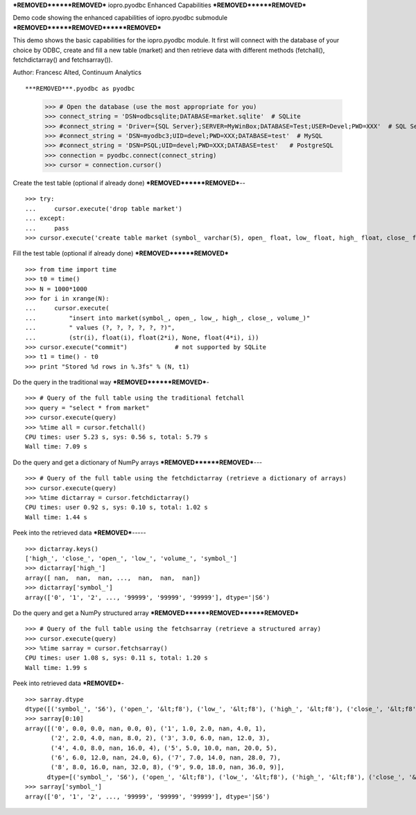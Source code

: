 ***REMOVED******REMOVED***
iopro.pyodbc Enhanced Capabilities
***REMOVED******REMOVED***


Demo code showing the enhanced capabilities of iopro.pyodbc submodule
***REMOVED******REMOVED******REMOVED***


This demo shows the basic capabilities for the iopro.pyodbc module.  It first will connect with the database of your choice by ODBC, create and fill a new table (market) and then retrieve data with different methods (fetchall(), fetchdictarray() and fetchsarray()).

Author: Francesc Alted, Continuum Analytics


::

***REMOVED***.pyodbc as pyodbc
    >>> # Open the database (use the most appropriate for you)
    >>> connect_string = 'DSN=odbcsqlite;DATABASE=market.sqlite'  # SQLite
    >>> #connect_string = 'Driver={SQL Server};SERVER=MyWinBox;DATABASE=Test;USER=Devel;PWD=XXX'  # SQL Server
    >>> #connect_string = 'DSN=myodbc3;UID=devel;PWD=XXX;DATABASE=test'  # MySQL
    >>> #connect_string = 'DSN=PSQL;UID=devel;PWD=XXX;DATABASE=test'   # PostgreSQL
    >>> connection = pyodbc.connect(connect_string)
    >>> cursor = connection.cursor()







Create the test table (optional if already done)
***REMOVED******REMOVED***--


::

    >>> try:
    ...     cursor.execute('drop table market')
    ... except:
    ...     pass
    >>> cursor.execute('create table market (symbol_ varchar(5), open_ float, low_ float, high_ float, close_ float, volume_ int)')







Fill the test table (optional if already done)
***REMOVED******REMOVED***


::

    >>> from time import time
    >>> t0 = time()
    >>> N = 1000*1000
    >>> for i in xrange(N):
    ...     cursor.execute(
    ...         "insert into market(symbol_, open_, low_, high_, close_, volume_)"
    ...         " values (?, ?, ?, ?, ?, ?)",
    ...         (str(i), float(i), float(2*i), None, float(4*i), i))
    >>> cursor.execute("commit")             # not supported by SQLite
    >>> t1 = time() - t0
    >>> print "Stored %d rows in %.3fs" % (N, t1)







Do the query in the traditional way
***REMOVED******REMOVED***-


::

    >>> # Query of the full table using the traditional fetchall
    >>> query = "select * from market"
    >>> cursor.execute(query)
    >>> %time all = cursor.fetchall()
    CPU times: user 5.23 s, sys: 0.56 s, total: 5.79 s
    Wall time: 7.09 s








Do the query and get a dictionary of NumPy arrays
***REMOVED******REMOVED***---


::

    >>> # Query of the full table using the fetchdictarray (retrieve a dictionary of arrays)
    >>> cursor.execute(query)
    >>> %time dictarray = cursor.fetchdictarray()
    CPU times: user 0.92 s, sys: 0.10 s, total: 1.02 s
    Wall time: 1.44 s








Peek into the retrieved data
***REMOVED***-----


::

    >>> dictarray.keys()
    ['high_', 'close_', 'open_', 'low_', 'volume_', 'symbol_']
    >>> dictarray['high_']
    array([ nan,  nan,  nan, ...,  nan,  nan,  nan])
    >>> dictarray['symbol_']
    array(['0', '1', '2', ..., '99999', '99999', '99999'], dtype='|S6')







Do the query and get a NumPy structured array
***REMOVED******REMOVED******REMOVED***


::

    >>> # Query of the full table using the fetchsarray (retrieve a structured array)
    >>> cursor.execute(query)
    >>> %time sarray = cursor.fetchsarray()
    CPU times: user 1.08 s, sys: 0.11 s, total: 1.20 s
    Wall time: 1.99 s








Peek into retrieved data
***REMOVED***-


::

    >>> sarray.dtype
    dtype([('symbol_', 'S6'), ('open_', '&lt;f8'), ('low_', '&lt;f8'), ('high_', '&lt;f8'), ('close_', '&lt;f8'), ('volume_', '&lt;i4')])
    >>> sarray[0:10]
    array([('0', 0.0, 0.0, nan, 0.0, 0), ('1', 1.0, 2.0, nan, 4.0, 1),
           ('2', 2.0, 4.0, nan, 8.0, 2), ('3', 3.0, 6.0, nan, 12.0, 3),
           ('4', 4.0, 8.0, nan, 16.0, 4), ('5', 5.0, 10.0, nan, 20.0, 5),
           ('6', 6.0, 12.0, nan, 24.0, 6), ('7', 7.0, 14.0, nan, 28.0, 7),
           ('8', 8.0, 16.0, nan, 32.0, 8), ('9', 9.0, 18.0, nan, 36.0, 9)], 
          dtype=[('symbol_', 'S6'), ('open_', '&lt;f8'), ('low_', '&lt;f8'), ('high_', '&lt;f8'), ('close_', '&lt;f8'), ('volume_', '&lt;i4')])
    >>> sarray['symbol_']
    array(['0', '1', '2', ..., '99999', '99999', '99999'], dtype='|S6')








